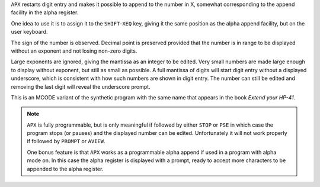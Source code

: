 .. index:: APX

.. object:: APX

``APX`` restarts digit entry and makes it possible to append to the
number in X, somewhat corresponding to the append facility in the
alpha register.

One idea to use it is to assign it to the ``SHIFT``-``XEQ`` key,
giving it the same position as the alpha append facility, but on
the user keyboard.

The sign of the number is observed. Decimal point is preserved
provided that the number is in range to be displayed without an
exponent and not losing non-zero digits.

Large exponents are ignored, giving the mantissa as an integer to
be edited. Very small numbers are made large enough to display
without exponent, but still as small as possible. A full mantissa
of digits will start digit entry without a displayed underscore,
which is consistent with how such numbers are shown in digit
entry. The number can still be edited and removing the last digit
will reveal the underscore prompt.

This is an MCODE variant of the synthetic program with the same
name that appears in the book *Extend your HP-41*.

.. note::

   ``APX`` is fully programmable, but is only meaningful if followed by
   either ``STOP`` or ``PSE`` in which case the program stops (or pauses)
   and the displayed number can be edited. Unfortunately it will not
   work properly if followed by ``PROMPT`` or ``AVIEW``.

   One bonus feature is that ``APX`` works as a programmable alpha
   append if used in a program with alpha mode on. In this case the
   alpha register is displayed with a prompt, ready to accept more
   characters to be appended to the alpha register.
